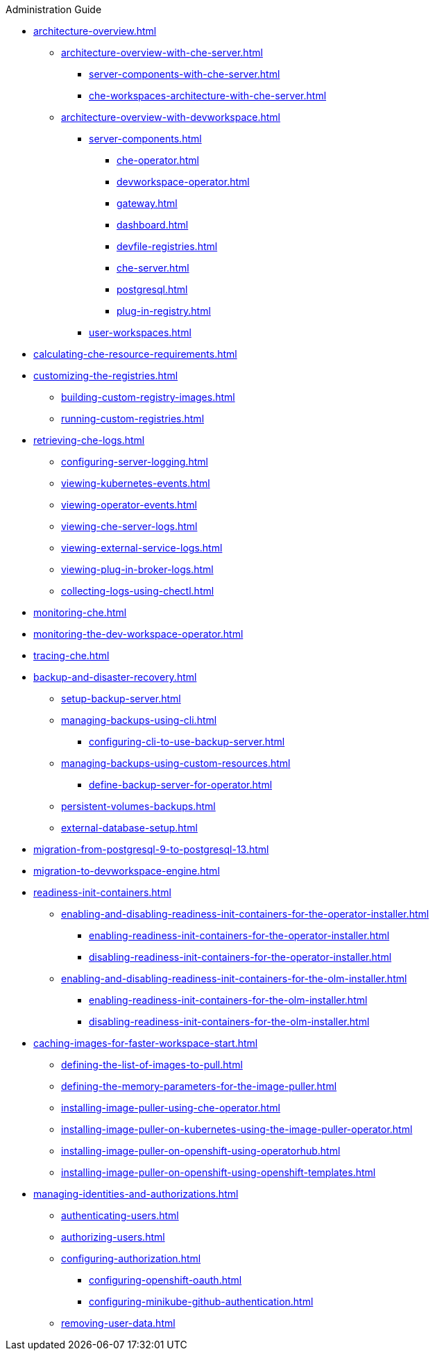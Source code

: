 .Administration Guide

* xref:architecture-overview.adoc[]
** xref:architecture-overview-with-che-server.adoc[]
*** xref:server-components-with-che-server.adoc[]
*** xref:che-workspaces-architecture-with-che-server.adoc[]
** xref:architecture-overview-with-devworkspace.adoc[]
*** xref:server-components.adoc[]
**** xref:che-operator.adoc[]
**** xref:devworkspace-operator.adoc[]
**** xref:gateway.adoc[]
**** xref:dashboard.adoc[]
**** xref:devfile-registries.adoc[]
**** xref:che-server.adoc[]
**** xref:postgresql.adoc[]
**** xref:plug-in-registry.adoc[]
*** xref:user-workspaces.adoc[]

* xref:calculating-che-resource-requirements.adoc[]

* xref:customizing-the-registries.adoc[]
** xref:building-custom-registry-images.adoc[]
** xref:running-custom-registries.adoc[]

* xref:retrieving-che-logs.adoc[]
** xref:configuring-server-logging.adoc[]
** xref:viewing-kubernetes-events.adoc[]
** xref:viewing-operator-events.adoc[]
** xref:viewing-che-server-logs.adoc[]
** xref:viewing-external-service-logs.adoc[]
** xref:viewing-plug-in-broker-logs.adoc[]
** xref:collecting-logs-using-chectl.adoc[]

* xref:monitoring-che.adoc[]

* xref:monitoring-the-dev-workspace-operator.adoc[]

* xref:tracing-che.adoc[]

* xref:backup-and-disaster-recovery.adoc[]
** xref:setup-backup-server.adoc[]
** xref:managing-backups-using-cli.adoc[]
*** xref:configuring-cli-to-use-backup-server.adoc[]
** xref:managing-backups-using-custom-resources.adoc[]
*** xref:define-backup-server-for-operator.adoc[]
** xref:persistent-volumes-backups.adoc[]
** xref:external-database-setup.adoc[]

* xref:migration-from-postgresql-9-to-postgresql-13.adoc[]
* xref:migration-to-devworkspace-engine.adoc[]
* xref:readiness-init-containers.adoc[]
** xref:enabling-and-disabling-readiness-init-containers-for-the-operator-installer.adoc[]
*** xref:enabling-readiness-init-containers-for-the-operator-installer.adoc[]
*** xref:disabling-readiness-init-containers-for-the-operator-installer.adoc[]
** xref:enabling-and-disabling-readiness-init-containers-for-the-olm-installer.adoc[]
*** xref:enabling-readiness-init-containers-for-the-olm-installer.adoc[]
*** xref:disabling-readiness-init-containers-for-the-olm-installer.adoc[]

* xref:caching-images-for-faster-workspace-start.adoc[]
** xref:defining-the-list-of-images-to-pull.adoc[]
** xref:defining-the-memory-parameters-for-the-image-puller.adoc[]
** xref:installing-image-puller-using-che-operator.adoc[]
** xref:installing-image-puller-on-kubernetes-using-the-image-puller-operator.adoc[]
** xref:installing-image-puller-on-openshift-using-operatorhub.adoc[]
** xref:installing-image-puller-on-openshift-using-openshift-templates.adoc[]

* xref:managing-identities-and-authorizations.adoc[]
** xref:authenticating-users.adoc[]
** xref:authorizing-users.adoc[]
** xref:configuring-authorization.adoc[]
*** xref:configuring-openshift-oauth.adoc[]
*** xref:configuring-minikube-github-authentication.adoc[]

** xref:removing-user-data.adoc[]
